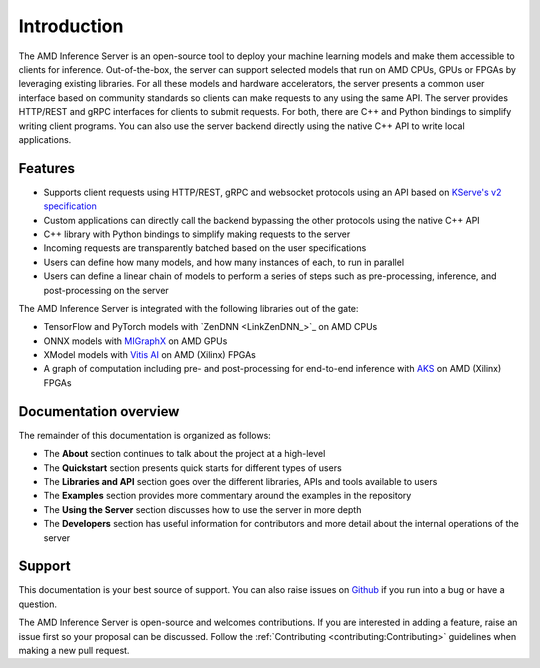 ..
    Copyright 2022 Advanced Micro Devices, Inc.

    Licensed under the Apache License, Version 2.0 (the "License");
    you may not use this file except in compliance with the License.
    You may obtain a copy of the License at

        http://www.apache.org/licenses/LICENSE-2.0

    Unless required by applicable law or agreed to in writing, software
    distributed under the License is distributed on an "AS IS" BASIS,
    WITHOUT WARRANTIES OR CONDITIONS OF ANY KIND, either express or implied.
    See the License for the specific language governing permissions and
    limitations under the License.

Introduction
============

The AMD Inference Server is an open-source tool to deploy your machine learning models and make them accessible to clients for inference.
Out-of-the-box, the server can support selected models that run on AMD CPUs, GPUs or FPGAs by leveraging existing libraries.
For all these models and hardware accelerators, the server presents a common user interface based on community standards so clients can make requests to any using the same API.
The server provides HTTP/REST and gRPC interfaces for clients to submit requests.
For both, there are C++ and Python bindings to simplify writing client programs.
You can also use the server backend directly using the native C++ API to write local applications.

Features
--------

* Supports client requests using HTTP/REST, gRPC and websocket protocols using an API based on `KServe's v2 specification <https://github.com/kserve/kserve/blob/master/docs/predict-api/v2/required_api.md>`__
* Custom applications can directly call the backend bypassing the other protocols using the native C++ API
* C++ library with Python bindings to simplify making requests to the server
* Incoming requests are transparently batched based on the user specifications
* Users can define how many models, and how many instances of each, to run in parallel
* Users can define a linear chain of models to perform a series of steps such as pre-processing, inference, and post-processing on the server

The AMD Inference Server is integrated with the following libraries out of the gate:

* TensorFlow and PyTorch models with `ZenDNN <LinkZenDNN_>`_ on AMD CPUs
* ONNX models with `MIGraphX <https://github.com/ROCmSoftwarePlatform/AMDMIGraphX>`__ on AMD GPUs
* XModel models with `Vitis AI <https://www.xilinx.com/products/design-tools/vitis/vitis-ai.html>`__ on AMD (Xilinx) FPGAs
* A graph of computation including pre- and post-processing for end-to-end inference with `AKS <https://github.com/Xilinx/Vitis-AI/tree/v2.5/src/AKS>`__ on AMD (Xilinx) FPGAs

Documentation overview
----------------------

The remainder of this documentation is organized as follows:

* The **About** section continues to talk about the project at a high-level
* The **Quickstart** section presents quick starts for different types of users
* The **Libraries and API** section goes over the different libraries, APIs and tools available to users
* The **Examples** section provides more commentary around the examples in the repository
* The **Using the Server** section discusses how to use the server in more depth
* The **Developers** section has useful information for contributors and more detail about the internal operations of the server

Support
-------

This documentation is your best source of support.
You can also raise issues on `Github <https://github.com/Xilinx/inference-server/issues>`__ if you run into a bug or have a question.

The AMD Inference Server is open-source and welcomes contributions.
If you are interested in adding a feature, raise an issue first so your proposal can be discussed.
Follow the :ref:`Contributing <contributing:Contributing>` guidelines when making a new pull request.
